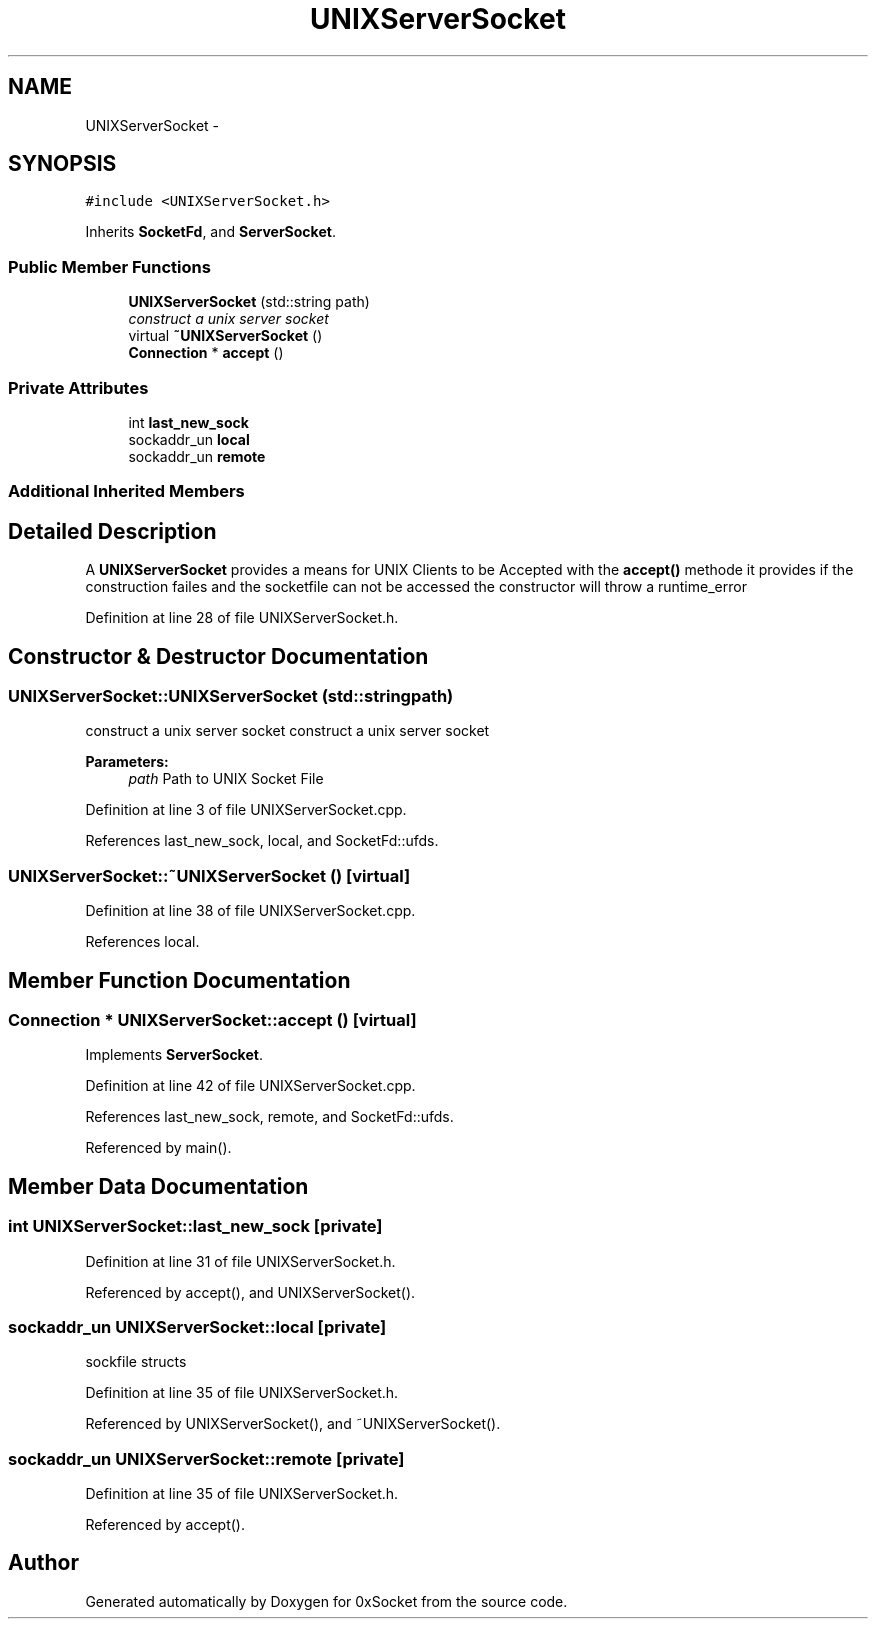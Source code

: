 .TH "UNIXServerSocket" 3 "Fri Oct 3 2014" "Version 0.3" "0xSocket" \" -*- nroff -*-
.ad l
.nh
.SH NAME
UNIXServerSocket \- 
.SH SYNOPSIS
.br
.PP
.PP
\fC#include <UNIXServerSocket\&.h>\fP
.PP
Inherits \fBSocketFd\fP, and \fBServerSocket\fP\&.
.SS "Public Member Functions"

.in +1c
.ti -1c
.RI "\fBUNIXServerSocket\fP (std::string path)"
.br
.RI "\fIconstruct a unix server socket \fP"
.ti -1c
.RI "virtual \fB~UNIXServerSocket\fP ()"
.br
.ti -1c
.RI "\fBConnection\fP * \fBaccept\fP ()"
.br
.in -1c
.SS "Private Attributes"

.in +1c
.ti -1c
.RI "int \fBlast_new_sock\fP"
.br
.ti -1c
.RI "sockaddr_un \fBlocal\fP"
.br
.ti -1c
.RI "sockaddr_un \fBremote\fP"
.br
.in -1c
.SS "Additional Inherited Members"
.SH "Detailed Description"
.PP 
A \fBUNIXServerSocket\fP provides a means for UNIX Clients to be Accepted with the \fBaccept()\fP methode it provides if the construction failes and the socketfile can not be accessed the constructor will throw a runtime_error 
.PP
Definition at line 28 of file UNIXServerSocket\&.h\&.
.SH "Constructor & Destructor Documentation"
.PP 
.SS "UNIXServerSocket::UNIXServerSocket (std::stringpath)"

.PP
construct a unix server socket construct a unix server socket 
.PP
\fBParameters:\fP
.RS 4
\fIpath\fP Path to UNIX Socket File 
.RE
.PP

.PP
Definition at line 3 of file UNIXServerSocket\&.cpp\&.
.PP
References last_new_sock, local, and SocketFd::ufds\&.
.SS "UNIXServerSocket::~UNIXServerSocket ()\fC [virtual]\fP"

.PP
Definition at line 38 of file UNIXServerSocket\&.cpp\&.
.PP
References local\&.
.SH "Member Function Documentation"
.PP 
.SS "\fBConnection\fP * UNIXServerSocket::accept ()\fC [virtual]\fP"

.PP
Implements \fBServerSocket\fP\&.
.PP
Definition at line 42 of file UNIXServerSocket\&.cpp\&.
.PP
References last_new_sock, remote, and SocketFd::ufds\&.
.PP
Referenced by main()\&.
.SH "Member Data Documentation"
.PP 
.SS "int UNIXServerSocket::last_new_sock\fC [private]\fP"

.PP
Definition at line 31 of file UNIXServerSocket\&.h\&.
.PP
Referenced by accept(), and UNIXServerSocket()\&.
.SS "sockaddr_un UNIXServerSocket::local\fC [private]\fP"
sockfile structs 
.PP
Definition at line 35 of file UNIXServerSocket\&.h\&.
.PP
Referenced by UNIXServerSocket(), and ~UNIXServerSocket()\&.
.SS "sockaddr_un UNIXServerSocket::remote\fC [private]\fP"

.PP
Definition at line 35 of file UNIXServerSocket\&.h\&.
.PP
Referenced by accept()\&.

.SH "Author"
.PP 
Generated automatically by Doxygen for 0xSocket from the source code\&.
